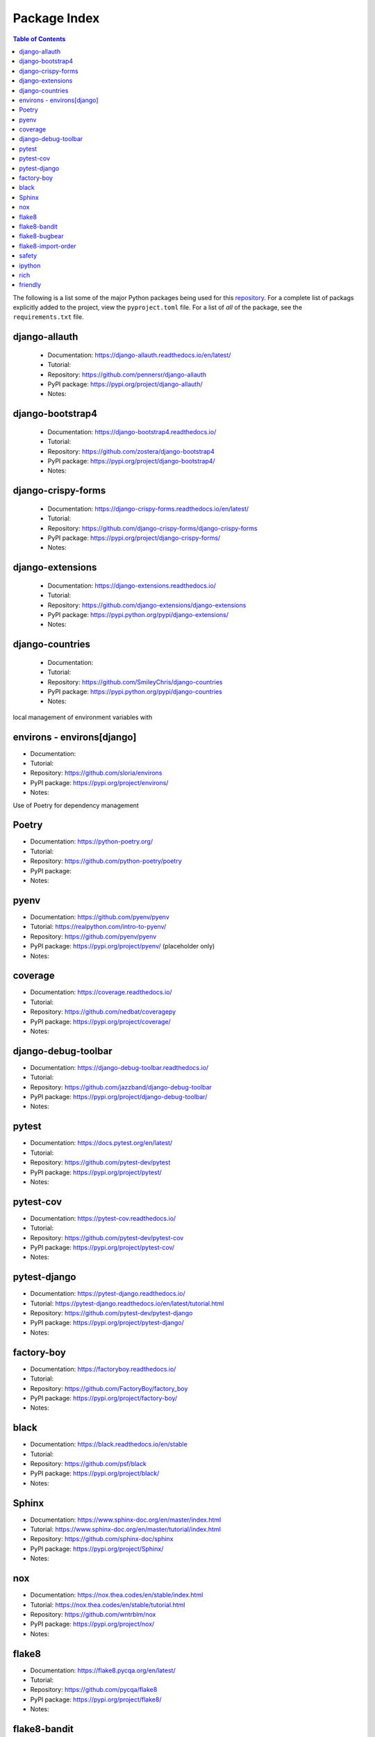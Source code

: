 Package Index
=============

.. contents:: Table of Contents
   :local:
   :backlinks: top
   :depth: 1

The following is a list some of the major Python packages being used for
this `repository <https://github.com/kevinbowen777/django-start/>`__.
For a complete list of packags explicitly added to the project, view the
``pyproject.toml`` file. For a list of *all* of the package, see the
``requirements.txt`` file.

django-allauth
--------------

  * Documentation: https://django-allauth.readthedocs.io/en/latest/
  * Tutorial:
  * Repository: https://github.com/pennersr/django-allauth
  * PyPI package: https://pypi.org/project/django-allauth/
  * Notes:

django-bootstrap4
-----------------

  * Documentation: https://django-bootstrap4.readthedocs.io/
  * Tutorial:
  * Repository: https://github.com/zostera/django-bootstrap4
  * PyPI package: https://pypi.org/project/django-bootstrap4/
  * Notes:

django-crispy-forms
-------------------

  * Documentation: https://django-crispy-forms.readthedocs.io/en/latest/
  * Tutorial:
  * Repository: https://github.com/django-crispy-forms/django-crispy-forms
  * PyPI package: https://pypi.org/project/django-crispy-forms/
  * Notes:

django-extensions
-----------------

  * Documentation: https://django-extensions.readthedocs.io/
  * Tutorial:
  * Repository: https://github.com/django-extensions/django-extensions
  * PyPI package: https://pypi.python.org/pypi/django-extensions/
  * Notes:

django-countries
----------------

 * Documentation:
 * Tutorial:
 * Repository: https://github.com/SmileyChris/django-countries
 * PyPI package: https://pypi.python.org/pypi/django-countries 
 * Notes:

local management of environment variables with

environs - environs[django]
---------------------------

* Documentation:
* Tutorial:
* Repository: https://github.com/sloria/environs
* PyPI package: https://pypi.org/project/environs/
* Notes:

Use of Poetry for dependency management

Poetry
------

* Documentation: https://python-poetry.org/
* Tutorial:
* Repository: https://github.com/python-poetry/poetry
* PyPI package:
* Notes:

pyenv
-----
* Documentation: https://github.com/pyenv/pyenv
* Tutorial: https://realpython.com/intro-to-pyenv/
* Repository: https://github.com/pyenv/pyenv
* PyPI package: https://pypi.org/project/pyenv/ (placeholder only)
* Notes:

coverage
--------

* Documentation: https://coverage.readthedocs.io/
* Tutorial:
* Repository: https://github.com/nedbat/coveragepy
* PyPI package: https://pypi.org/project/coverage/
* Notes:

django-debug-toolbar
--------------------

* Documentation: https://django-debug-toolbar.readthedocs.io/
* Tutorial:
* Repository: https://github.com/jazzband/django-debug-toolbar
* PyPI package: https://pypi.org/project/django-debug-toolbar/
* Notes:

pytest
------

* Documentation: https://docs.pytest.org/en/latest/
* Tutorial:
* Repository: https://github.com/pytest-dev/pytest
* PyPI package: https://pypi.org/project/pytest/
* Notes:

pytest-cov
----------

* Documentation: https://pytest-cov.readthedocs.io/
* Tutorial:
* Repository: https://github.com/pytest-dev/pytest-cov
* PyPI package: https://pypi.org/project/pytest-cov/
* Notes:

pytest-django
-------------

* Documentation: https://pytest-django.readthedocs.io/
* Tutorial: https://pytest-django.readthedocs.io/en/latest/tutorial.html
* Repository: https://github.com/pytest-dev/pytest-django
* PyPI package: https://pypi.org/project/pytest-django/
* Notes:

factory-boy
-----------

* Documentation: https://factoryboy.readthedocs.io/
* Tutorial:
* Repository: https://github.com/FactoryBoy/factory_boy
* PyPI package: https://pypi.org/project/factory-boy/
* Notes:

black
-----

* Documentation: https://black.readthedocs.io/en/stable
* Tutorial:
* Repository: https://github.com/psf/black
* PyPI package: https://pypi.org/project/black/
* Notes:

Sphinx
------

* Documentation: https://www.sphinx-doc.org/en/master/index.html
* Tutorial: https://www.sphinx-doc.org/en/master/tutorial/index.html
* Repository: https://github.com/sphinx-doc/sphinx
* PyPI package: https://pypi.org/project/Sphinx/
* Notes:

nox
---

* Documentation: https://nox.thea.codes/en/stable/index.html
* Tutorial: https://nox.thea.codes/en/stable/tutorial.html
* Repository: https://github.com/wntrblm/nox
* PyPI package: https://pypi.org/project/nox/
* Notes:

flake8
------

* Documentation: https://flake8.pycqa.org/en/latest/
* Tutorial:
* Repository: https://github.com/pycqa/flake8
* PyPI package: https://pypi.org/project/flake8/
* Notes:

flake8-bandit
-------------

* Documentation:
* Tutorial:
* Repository: https://github.com/tylerwince/flake8-bandit
* PyPI package: https://pypi.org/project/flake8-bandit/
* Notes:

flake8-bugbear
--------------

* Documentation: 
* Tutorial:
* Repository: https://github.com/PyCQA/flake8-bugbear
* PyPI package: https://pypi.org/project/flake8-bugbear/
* Notes:

flake8-import-order
-------------------

* Documentation:
* Tutorial:
* Repository: https://github.com/PyCQA/flake8-import-order
* PyPI package: https://pypi.org/project/flake8-import-order/
* Notes: currently in maintenance mode/not being developed. See: https://github.com/PyCQA/flake8-import-order/issues/163

safety
------

* Documentation: https://docs.pyup.io/docs/getting-started-with-safety-cli
* Tutorial:
* Repository: https://github.com/pyupio/safety
* PyPI package: https://pypi.org/project/safety/
* Notes:

ipython
-------

* Documentation: https://ipython.readthedocs.io/
* Tutorial:
* Repository: https://github.com/ipython/ipython
* PyPI package: https://pypi.org/project/ipython/
* Notes:

rich
----

* Documentation: https://rich.readthedocs.io/en/latest/
* Tutorial:
* Repository: https://github.com/willmcgugan/rich
* PyPI package: https://pypi.org/project/rich/
* Notes: for local dev shell_plus

friendly
--------

* Documentation: https://friendly-traceback.github.io/docs/index.html
* Tutorial:
* Repository: https://github.com/friendly-traceback/friendly
* PyPI package: https://pypi.org/project/friendly/
* Notes: for local dev shell_plus

Add link to local coverage reports
